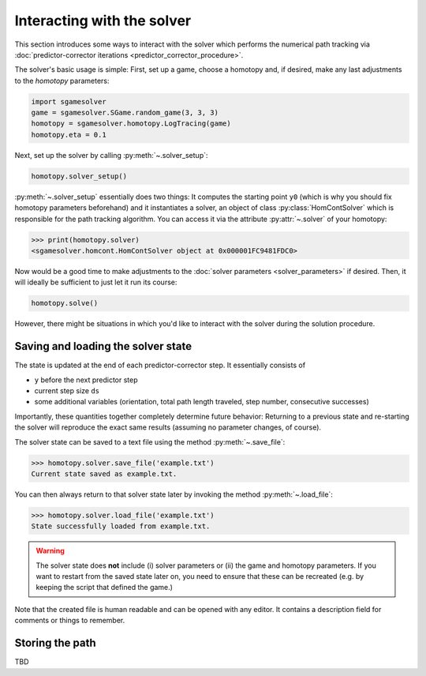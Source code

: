 Interacting with the solver
===========================

This section introduces some ways to interact with the solver
which performs the numerical path tracking
via :doc:`predictor-corrector iterations <predictor_corrector_procedure>`.

The solver's basic usage is simple:
First, set up a game, choose a homotopy and,
if desired, make any last adjustments to the *homotopy* parameters:

.. code-block:: python

    import sgamesolver
    game = sgamesolver.SGame.random_game(3, 3, 3)
    homotopy = sgamesolver.homotopy.LogTracing(game)
    homotopy.eta = 0.1

Next, set up the solver by calling :py:meth:`~.solver_setup`:

.. code-block:: python

    homotopy.solver_setup()

:py:meth:`~.solver_setup` essentially does two things:
It computes the starting point ``y0``
(which is why you should fix homotopy parameters beforehand)
and it instantiates a solver,
an object of class :py:class:`HomContSolver`
which is responsible for the path tracking algorithm.
You can access it via the attribute :py:attr:`~.solver` of your homotopy:

>>> print(homotopy.solver)
<sgamesolver.homcont.HomContSolver object at 0x000001FC9481FDC0>

Now would be a good time to make adjustments to the
:doc:`solver parameters <solver_parameters>` if desired.
Then, it will ideally be sufficient to just let it run its course:

.. code-block:: python

    homotopy.solve()

However, there might be situations in which you'd like to
interact with the solver during the solution procedure.

Saving and loading the solver state
-----------------------------------

The state is updated at the end of each predictor-corrector step.
It essentially consists of

- ``y`` before the next predictor step
- current step size ``ds``
- some additional variables
  (orientation, total path length traveled, step number, consecutive successes)

Importantly, these quantities together completely determine future behavior:
Returning to a previous state and re-starting the solver
will reproduce the exact same results
(assuming no parameter changes, of course).

The solver state can be saved to a text file
using the method :py:meth:`~.save_file`:

>>> homotopy.solver.save_file('example.txt')
Current state saved as example.txt.

You can then always return to that solver state later
by invoking the method :py:meth:`~.load_file`:

>>> homotopy.solver.load_file('example.txt')
State successfully loaded from example.txt.

.. warning ::
    The solver state does **not** include (i) solver parameters or (ii) the
    game and homotopy parameters. If you want to restart from the saved state later on,
    you need to ensure that these can be recreated (e.g. by keeping the
    script that defined the game.)

Note that the created file is human readable and can be opened with any editor.
It contains a description field for comments or things to remember.

Storing the path
----------------

TBD
